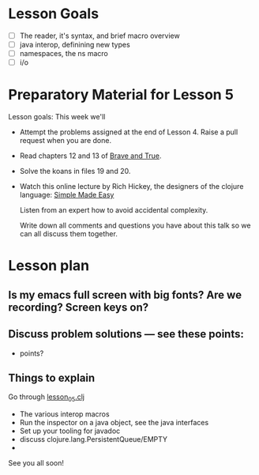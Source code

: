 * Lesson Goals

 - [ ] The reader, it's syntax, and brief macro overview
 - [ ] java interop, definining new types
 - [ ] namespaces, the ns macro
 - [ ] i/o


* Preparatory Material for Lesson 5

Lesson goals: This week we'll

    - Attempt the problems assigned at the end of Lesson 4.
      Raise a pull request when you are done.

    - Read chapters 12 and 13 of [[https://www.braveclojure.com/clojure-for-the-brave-and-true/][Brave and True]].

    - Solve the koans in files 19 and 20.

    - Watch this online lecture by Rich Hickey, the designers
      of the clojure language: [[http://www.infoq.com/presentations/Simple-Made-Easy][Simple Made Easy]]

      Listen from an expert how to avoid accidental complexity.

      Write down all comments and questions you have about this talk so we
      can all discuss them together.
     
* Lesson plan
** Is my emacs full screen with big fonts?  Are we recording?  Screen keys on?
** Discuss problem solutions --- see these points:
 - points?


** Things to explain
 Go through [[file:~/Consulting/clients/gojee/work/clojure-training/src/clojure_training/lesson05.clj][lesson_05.clj]]

 - The various interop macros
 - Run the inspector on a java object, see the java interfaces
 - Set up your tooling for javadoc
 - discuss clojure.lang.PersistentQueue/EMPTY
 - 
   


See you all soon!
